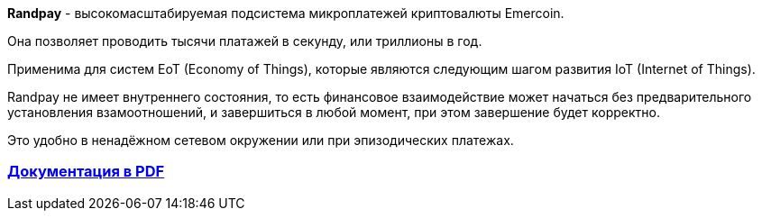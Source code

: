 **Randpay** - высокомасштабируемая подсистема микроплатежей криптовалюты Emercoin.

Она позволяет проводить тысячи платажей в секунду, или триллионы в год.

Применима для систем EoT (Economy of Things), которые являются следующим шагом развития IoT (Internet of Things).

Randpay не имеет внутреннего состояния, то есть финансовое взаимодействие может начаться без предварительного установления взамоотношений, и завершиться в любой момент, при этом завершение будет корректно.

Это удобно в ненадёжном сетевом окружении или при эпизодических платежах.

=== link:https://emercoin.com/media/Randpay%20Whitepaper%20RU%20.pdf[Документация в PDF]
